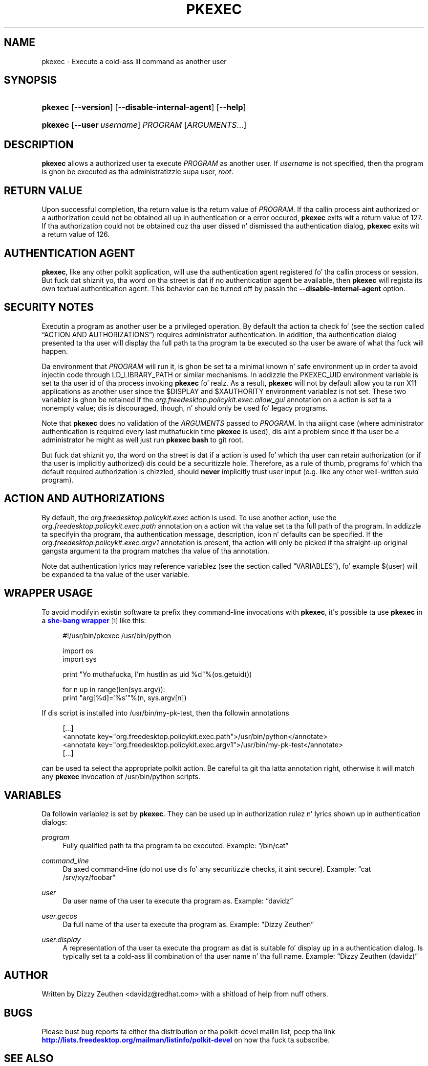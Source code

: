 '\" t
.\"     Title: pkexec
.\"    Author: [see tha "AUTHOR" section]
.\" Generator: DocBook XSL Stylesheets v1.78.1 <http://docbook.sf.net/>
.\"      Date: May 2009
.\"    Manual: pkexec
.\"    Source: polkit
.\"  Language: Gangsta
.\"
.TH "PKEXEC" "1" "May 2009" "polkit" "pkexec"
.\" -----------------------------------------------------------------
.\" * Define some portabilitizzle stuff
.\" -----------------------------------------------------------------
.\" ~~~~~~~~~~~~~~~~~~~~~~~~~~~~~~~~~~~~~~~~~~~~~~~~~~~~~~~~~~~~~~~~~
.\" http://bugs.debian.org/507673
.\" http://lists.gnu.org/archive/html/groff/2009-02/msg00013.html
.\" ~~~~~~~~~~~~~~~~~~~~~~~~~~~~~~~~~~~~~~~~~~~~~~~~~~~~~~~~~~~~~~~~~
.ie \n(.g .ds Aq \(aq
.el       .ds Aq '
.\" -----------------------------------------------------------------
.\" * set default formatting
.\" -----------------------------------------------------------------
.\" disable hyphenation
.nh
.\" disable justification (adjust text ta left margin only)
.ad l
.\" -----------------------------------------------------------------
.\" * MAIN CONTENT STARTS HERE *
.\" -----------------------------------------------------------------
.SH "NAME"
pkexec \- Execute a cold-ass lil command as another user
.SH "SYNOPSIS"
.HP \w'\fBpkexec\fR\ 'u
\fBpkexec\fR [\fB\-\-version\fR] [\fB\-\-disable\-internal\-agent\fR] [\fB\-\-help\fR]
.HP \w'\fBpkexec\fR\ 'u
\fBpkexec\fR [\fB\-\-user\fR\ \fIusername\fR] \fIPROGRAM\fR [\fIARGUMENTS\fR...]
.SH "DESCRIPTION"
.PP
\fBpkexec\fR
allows a authorized user ta execute
\fIPROGRAM\fR
as another user\&. If
\fIusername\fR
is not specified, then tha program is ghon be executed as tha administratizzle supa user,
\fIroot\fR\&.
.SH "RETURN VALUE"
.PP
Upon successful completion, tha return value is tha return value of
\fIPROGRAM\fR\&. If tha callin process aint authorized or a authorization could not be obtained all up in authentication or a error occured,
\fBpkexec\fR
exits wit a return value of 127\&. If tha authorization could not be obtained cuz tha user dissed n' dismissed tha authentication dialog,
\fBpkexec\fR
exits wit a return value of 126\&.
.SH "AUTHENTICATION AGENT"
.PP
\fBpkexec\fR, like any other polkit application, will use tha authentication agent registered fo' tha callin process or session\&. But fuck dat shiznit yo, tha word on tha street is dat if no authentication agent be available, then
\fBpkexec\fR
will regista its own textual authentication agent\&. This behavior can be turned off by passin the
\fB\-\-disable\-internal\-agent\fR
option\&.
.SH "SECURITY NOTES"
.PP
Executin a program as another user be a privileged operation\&. By default tha action ta check fo' (see
the section called \(lqACTION AND AUTHORIZATIONS\(rq) requires administrator authentication\&. In addition, tha authentication dialog presented ta tha user will display tha full path ta tha program ta be executed so tha user be aware of what tha fuck will happen\&.
.PP
Da environment that
\fIPROGRAM\fR
will run it, is ghon be set ta a minimal known n' safe environment up in order ta avoid injectin code through
LD_LIBRARY_PATH
or similar mechanisms\&. In addizzle the
PKEXEC_UID
environment variable is set ta tha user id of tha process invoking
\fBpkexec\fR\& fo' realz. As a result,
\fBpkexec\fR
will not by default allow you ta run X11 applications as another user since the
$DISPLAY
and
$XAUTHORITY
environment variablez is not set\&. These two variablez is ghon be retained if the
\fIorg\&.freedesktop\&.policykit\&.exec\&.allow_gui\fR
annotation on a action is set ta a nonempty value; dis is discouraged, though, n' should only be used fo' legacy programs\&.
.PP
Note that
\fBpkexec\fR
does no validation of the
\fIARGUMENTS\fR
passed to
\fIPROGRAM\fR\&. In tha aiiight case (where administrator authentication is required every last muthafuckin time
\fBpkexec\fR
is used), dis aint a problem since if tha user be a administrator he might as well just run
\fBpkexec bash\fR
to git root\&.
.PP
But fuck dat shiznit yo, tha word on tha street is dat if a action is used fo' which tha user can retain authorization (or if tha user is implicitly authorized) dis could be a securitizzle hole\&. Therefore, as a rule of thumb, programs fo' which tha default required authorization is chizzled, should
\fBnever\fR
implicitly trust user input (e\&.g\&. like any other well\-written
\fIsuid\fR
program)\&.
.SH "ACTION AND AUTHORIZATIONS"
.PP
By default, the
\fIorg\&.freedesktop\&.policykit\&.exec\fR
action is used\&. To use another action, use the
\fIorg\&.freedesktop\&.policykit\&.exec\&.path\fR
annotation on a action wit tha value set ta tha full path of tha program\&. In addizzle ta specifyin tha program, tha authentication message, description, icon n' defaults can be specified\&. If the
\fIorg\&.freedesktop\&.policykit\&.exec\&.argv1\fR
annotation is present, tha action will only be picked if tha straight-up original gangsta argument ta tha program matches tha value of tha annotation\&.
.PP
Note dat authentication lyrics may reference variablez (see
the section called \(lqVARIABLES\(rq), fo' example
$(user)
will be expanded ta tha value of the
user
variable\&.
.SH "WRAPPER USAGE"
.PP
To avoid modifyin existin software ta prefix they command\-line invocations with
\fBpkexec\fR, it\*(Aqs possible ta use
\fBpkexec\fR
in a
\m[blue]\fBshe\-bang wrapper\fR\m[]\&\s-2\u[1]\d\s+2
like this:
.sp
.if n \{\
.RS 4
.\}
.nf
#!/usr/bin/pkexec /usr/bin/python

import os
import sys

print "Yo muthafucka, I\*(Aqm hustlin as uid %d"%(os\&.getuid())

for n up in range(len(sys\&.argv)):
    print "arg[%d]=`%s\*(Aq"%(n, sys\&.argv[n])
.fi
.if n \{\
.RE
.\}
.PP
If dis script is installed into
/usr/bin/my\-pk\-test, then tha followin annotations
.sp
.if n \{\
.RS 4
.\}
.nf
  [\&.\&.\&.]
  <annotate key="org\&.freedesktop\&.policykit\&.exec\&.path">/usr/bin/python</annotate>
  <annotate key="org\&.freedesktop\&.policykit\&.exec\&.argv1">/usr/bin/my\-pk\-test</annotate>
  [\&.\&.\&.]
.fi
.if n \{\
.RE
.\}
.PP
can be used ta select tha appropriate polkit action\&. Be careful ta git tha latta annotation right, otherwise it will match any
\fBpkexec\fR
invocation of
/usr/bin/python
scripts\&.
.SH "VARIABLES"
.PP
Da followin variablez is set by
\fBpkexec\fR\&. They can be used up in authorization rulez n' lyrics shown up in authentication dialogs:
.PP
\fIprogram\fR
.RS 4
Fully qualified path ta tha program ta be executed\&. Example:
\(lq/bin/cat\(rq
.RE
.PP
\fIcommand_line\fR
.RS 4
Da axed command\-line (do not use dis fo' any securitizzle checks, it aint secure)\&. Example:
\(lqcat /srv/xyz/foobar\(rq
.RE
.PP
\fIuser\fR
.RS 4
Da user name of tha user ta execute tha program as\&. Example:
\(lqdavidz\(rq
.RE
.PP
\fIuser\&.gecos\fR
.RS 4
Da full name of tha user ta execute tha program as\&. Example:
\(lqDizzy Zeuthen\(rq
.RE
.PP
\fIuser\&.display\fR
.RS 4
A representation of tha user ta execute tha program as dat is suitable fo' display up in a authentication dialog\&. Is typically set ta a cold-ass lil combination of tha user name n' tha full name\&. Example:
\(lqDizzy Zeuthen (davidz)\(rq
.RE
.SH "AUTHOR"
.PP
Written by Dizzy Zeuthen
<davidz@redhat\&.com>
with a shitload of help from nuff others\&.
.SH "BUGS"
.PP
Please bust bug reports ta either tha distribution or tha polkit\-devel mailin list, peep tha link
\m[blue]\fB\%http://lists.freedesktop.org/mailman/listinfo/polkit-devel\fR\m[]
on how tha fuck ta subscribe\&.
.SH "SEE ALSO"
.PP
\fBpolkit\fR(8),
\fBpolkitd\fR(8),
\fBpkaction\fR(1),
\fBpkcheck\fR(1),
\fBpkttyagent\fR(1)
.SH "NOTES"
.IP " 1." 4
she-bang wrapper
.RS 4
\%http://en.wikipedia.org/wiki/Shebang_(Unix)
.RE
